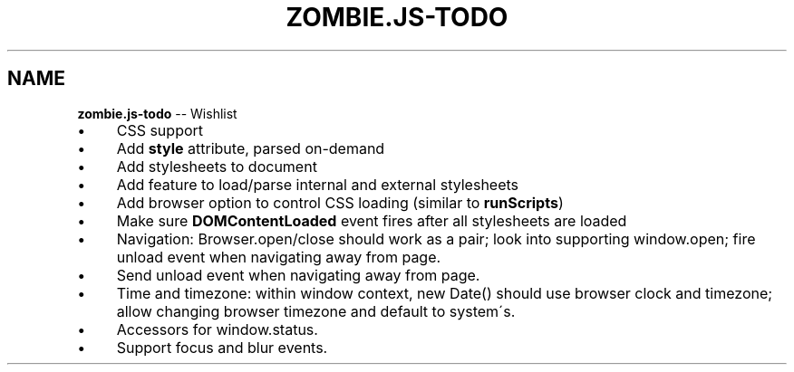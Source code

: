 .\" Generated with Ronnjs/v0.1
.\" http://github.com/kapouer/ronnjs/
.
.TH "ZOMBIE\.JS\-TODO" "7" "September 2011" "" ""
.
.SH "NAME"
\fBzombie.js-todo\fR \-\- Wishlist
.
.IP "\(bu" 4
CSS support
.
.IP "\(bu" 4
Add \fBstyle\fR attribute, parsed on\-demand
.
.IP "\(bu" 4
Add stylesheets to document
.
.IP "\(bu" 4
Add feature to load/parse internal and external stylesheets
.
.IP "\(bu" 4
Add browser option to control CSS loading (similar to \fBrunScripts\fR)
.
.IP "\(bu" 4
Make sure \fBDOMContentLoaded\fR event fires after all stylesheets
are loaded
.
.IP "" 0

.
.IP "\(bu" 4
Navigation: Browser\.open/close should work as a pair; look into supporting
window\.open; fire unload event when navigating away from page\.
.
.IP "\(bu" 4
Send unload event when navigating away from page\.
.
.IP "\(bu" 4
Time and timezone: within window context, new Date() should use browser clock
and timezone; allow changing browser timezone and default to system\'s\.
.
.IP "\(bu" 4
Accessors for window\.status\.
.
.IP "\(bu" 4
Support focus and blur events\. 
.
.IP "" 0

